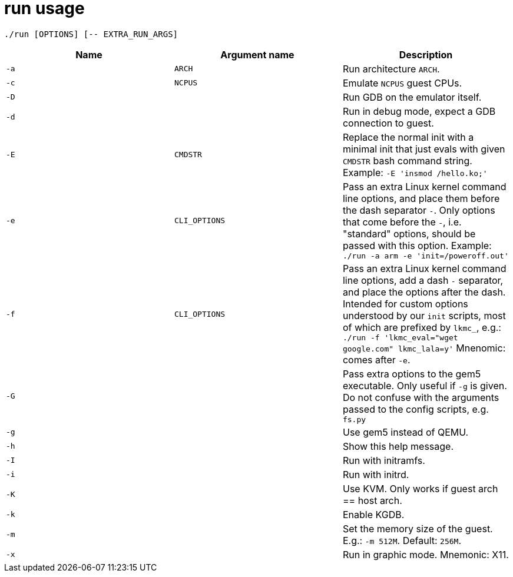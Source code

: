 = run usage

....
./run [OPTIONS] [-- EXTRA_RUN_ARGS]
....

[options="header"]
|===
|Name |Argument name        | Description
|`-a` |`ARCH`               | Run architecture `ARCH`.
|`-c` |`NCPUS`              | Emulate `NCPUS` guest CPUs.
|`-D` |                     | Run GDB on the emulator itself.
|`-d` |                     | Run in debug mode, expect a GDB connection to guest.
|`-E` |`CMDSTR`             | Replace the normal init with a minimal init that just evals
                              with given `CMDSTR` bash command string. Example:
                              `-E 'insmod /hello.ko;'`
|`-e` |`CLI_OPTIONS`        | Pass an extra Linux kernel command line options,
                              and place them before the dash separator `-`.
                              Only options that come before the `-`, i.e. "standard"
                              options, should be passed with this option.
                              Example: `./run -a arm -e 'init=/poweroff.out'`
|`-f` |`CLI_OPTIONS`        | Pass an extra Linux kernel command line options,
                              add a dash `-` separator, and place the options after the dash.
                              Intended for custom options understood by our `init` scripts,
                              most of which are prefixed by `lkmc_`, e.g.:
                              `./run -f 'lkmc_eval="wget google.com" lkmc_lala=y'`
                              Mnenomic: comes after `-e`.
|`-G` |                     | Pass extra options to the gem5 executable.
                              Only useful if `-g` is given.
                              Do not confuse with the arguments passed to the config scripts,
                              e.g. `fs.py`
|`-g` |                     | Use gem5 instead of QEMU.
|`-h` |                     | Show this help message.
|`-I` |                     | Run with initramfs.
|`-i` |                     | Run with initrd.
|`-K` |                     | Use KVM. Only works if guest arch == host arch.
|`-k` |                     | Enable KGDB.
|`-m` |                     | Set the memory size of the guest. E.g.: `-m 512M`. Default: `256M`.
|`-x` |                     | Run in graphic mode. Mnemonic: X11.
|===
